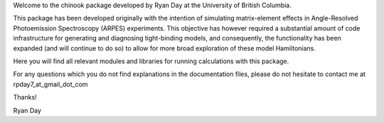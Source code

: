 Welcome to the chinook package developed by Ryan Day at the University of British Columbia.

This package has been developed originally with the intention of simulating matrix-element effects in Angle-Resolved Photoemission Spectroscopy (ARPES) experiments.
This objective has however required a substantial amount of code infrastructure for generating and diagnosing tight-binding models, and consequently,
the functionality has been expanded (and will continue to do so) to allow for more broad exploration of these model Hamiltonians.

Here you will find all relevant modules and libraries for running calculations with this package.

For any questions which you do not find explanations in the documentation files, please do not hesitate to contact me at
rpday7_at_gmail_dot_com


Thanks!

Ryan Day
